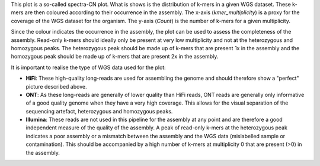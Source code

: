 This plot is a so-called spectra-CN plot. What is shows is the distribution of
k-mers in a given WGS dataset. These k-mers are then coloured according to their
occurrence in the assembly. The x-axis (*kmer_multiplicity*) is a proxy for the
coverage of the WGS dataset for the organism. The y-axis (*Count*) is the number
of k-mers for a given multiplicity.

Since the colour indicates the occurrence in the assembly, the plot can be used
to assess the completeness of the assembly. Read-only k-mers should ideally only
be present at very low multiplicity and not at the heterozygous and homozygous
peaks. The heterozygous peak should be made up of k-mers that are present 1x in
the assembly and the homozygous peak should be made up of k-mers that are
present 2x in the assembly.

It is important to realise the type of WGS data used for the plot:

- **HiFi**: These high-quality long-reads are used for assembling the genome and
  should therefore show a "perfect" picture described above.
- **ONT**: As these long-reads are generally of lower quality than HiFi reads,
  ONT reads are generally only informative of a good quality genome when they
  have a very high coverage. This allows for the visual separation of the
  sequencing artefact, heterozygous and homozygous peaks.
- **Illumina**: These reads are not used in this pipeline for the assembly at
  any point and are therefore a good independent measure of the quality of the
  assembly. A peak of read-only k-mers at the heterozygous peak indicates a poor
  assembly or a mismatch between the assembly and the WGS data (mislabelled
  sample or contamination). This should be accompanied by a high number of
  k-mers at multiplicity 0 that are present (>0) in the assembly.

